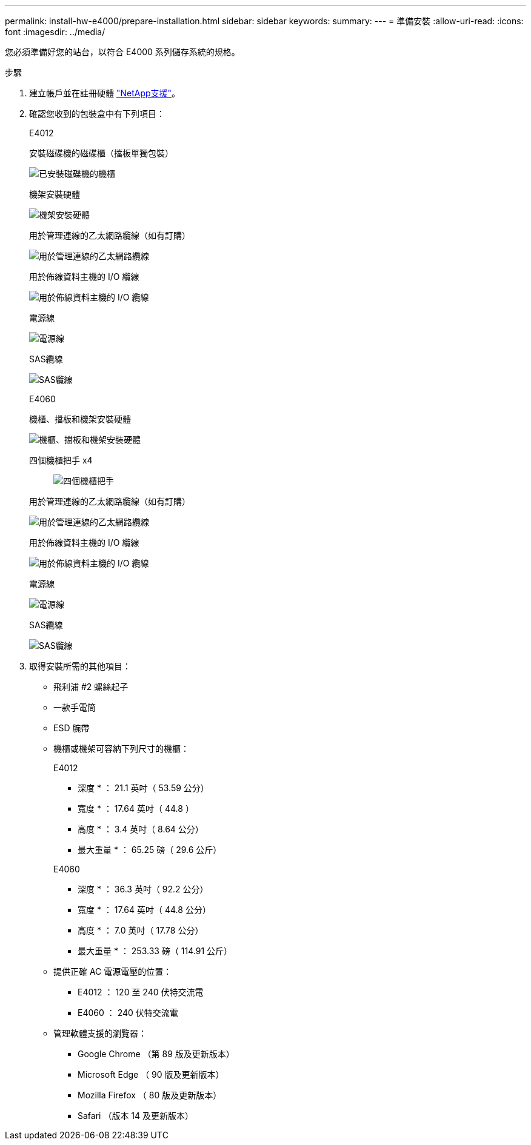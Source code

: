 ---
permalink: install-hw-e4000/prepare-installation.html 
sidebar: sidebar 
keywords:  
summary:  
---
= 準備安裝
:allow-uri-read: 
:icons: font
:imagesdir: ../media/


[role="lead"]
您必須準備好您的站台，以符合 E4000 系列儲存系統的規格。

.步驟
. 建立帳戶並在註冊硬體 http://mysupport.netapp.com/["NetApp支援"^]。
. 確認您收到的包裝盒中有下列項目：
+
[role="tabbed-block"]
====
.E4012
--
安裝磁碟機的磁碟櫃（擋板單獨包裝）::
+
--
image:../media/trafford_overview.png["已安裝磁碟機的機櫃"]

--
機架安裝硬體::
+
--
image:../media/superrails_inst-hw-e2800-e5700.png["機架安裝硬體"]

--
用於管理連線的乙太網路纜線（如有訂購）::
+
--
image:../media/cable_ethernet_inst-hw-e2800-e5700.png["用於管理連線的乙太網路纜線"]

--
用於佈線資料主機的 I/O 纜線::
+
--
image:../media/cable_io_inst-hw-e2800-e5700.png["用於佈線資料主機的 I/O 纜線"]

--
電源線::
+
--
image:../media/cable_power_inst-hw-e2800-e5700.png["電源線"]

--
SAS纜線::
+
--
image:../media/sas_cable.png["SAS纜線"]

--


--
.E4060
--
機櫃、擋板和機架安裝硬體::
+
--
image:../media/trafford_overview.png["機櫃、擋板和機架安裝硬體"]

--
四個機櫃把手 x4:: image:../media/handles_counted.png["四個機櫃把手"]
用於管理連線的乙太網路纜線（如有訂購）::
+
--
image:../media/cable_ethernet_inst-hw-e2800-e5700.png["用於管理連線的乙太網路纜線"]

--
用於佈線資料主機的 I/O 纜線::
+
--
image:../media/cable_io_inst-hw-e2800-e5700.png["用於佈線資料主機的 I/O 纜線"]

--
電源線::
+
--
image:../media/cable_power_inst-hw-e2800-e5700.png["電源線"]

--
SAS纜線::
+
--
image:../media/sas_cable.png["SAS纜線"]

--


--
====
. 取得安裝所需的其他項目：
+
** 飛利浦 #2 螺絲起子
** 一款手電筒
** ESD 腕帶
** 機櫃或機架可容納下列尺寸的機櫃：
+
[role="tabbed-block"]
====
.E4012
--
* 深度 * ： 21.1 英吋（ 53.59 公分）

* 寬度 * ： 17.64 英吋（ 44.8 ）

* 高度 * ： 3.4 英吋（ 8.64 公分）

* 最大重量 * ： 65.25 磅（ 29.6 公斤）

--
.E4060
--
* 深度 * ： 36.3 英吋（ 92.2 公分）

* 寬度 * ： 17.64 英吋（ 44.8 公分）

* 高度 * ： 7.0 英吋（ 17.78 公分）

* 最大重量 * ： 253.33 磅（ 114.91 公斤）

--
====
** 提供正確 AC 電源電壓的位置：
+
*** E4012 ： 120 至 240 伏特交流電
*** E4060 ： 240 伏特交流電


** 管理軟體支援的瀏覽器：
+
*** Google Chrome （第 89 版及更新版本）
*** Microsoft Edge （ 90 版及更新版本）
*** Mozilla Firefox （ 80 版及更新版本）
*** Safari （版本 14 及更新版本）





